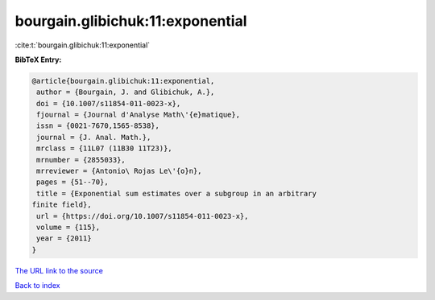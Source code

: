 bourgain.glibichuk:11:exponential
=================================

:cite:t:`bourgain.glibichuk:11:exponential`

**BibTeX Entry:**

.. code-block:: bibtex

   @article{bourgain.glibichuk:11:exponential,
    author = {Bourgain, J. and Glibichuk, A.},
    doi = {10.1007/s11854-011-0023-x},
    fjournal = {Journal d'Analyse Math\'{e}matique},
    issn = {0021-7670,1565-8538},
    journal = {J. Anal. Math.},
    mrclass = {11L07 (11B30 11T23)},
    mrnumber = {2855033},
    mrreviewer = {Antonio\ Rojas Le\'{o}n},
    pages = {51--70},
    title = {Exponential sum estimates over a subgroup in an arbitrary
   finite field},
    url = {https://doi.org/10.1007/s11854-011-0023-x},
    volume = {115},
    year = {2011}
   }
`The URL link to the source <ttps://doi.org/10.1007/s11854-011-0023-x}>`_


`Back to index <../By-Cite-Keys.html>`_
